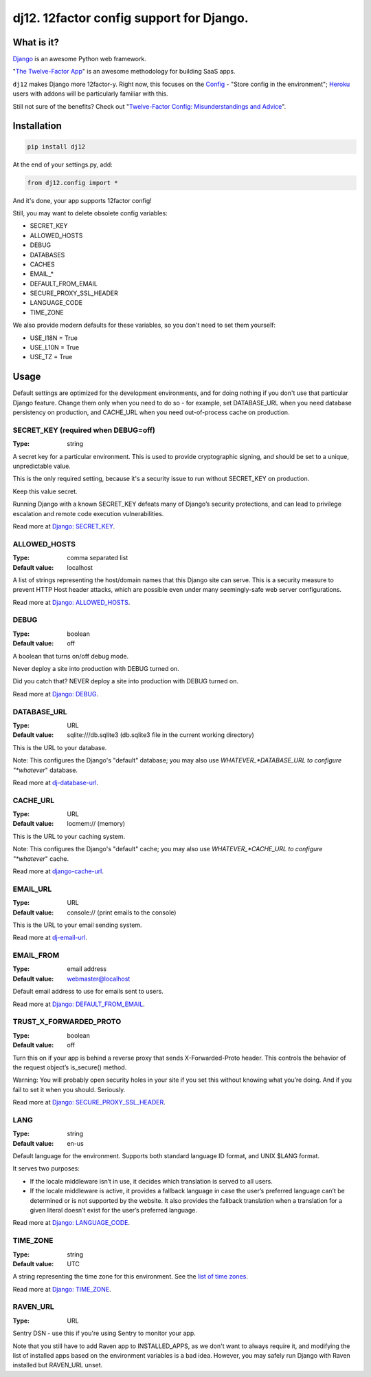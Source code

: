 dj12. 12factor config support for Django.
=========================================

What is it?
-----------

`Django <https://www.djangoproject.com/>`__ is an awesome Python web framework.

"`The Twelve-Factor App <https://12factor.net/>`__" is an awesome methodology for building SaaS apps.

``dj12`` makes Django more 12factor-y. Right now, this focuses on the `Config <https://12factor.net/config>`__ - "Store config in the environment"; `Heroku <https://www.heroku.com/>`__ users with addons will be particularly familiar with this.

Still not sure of the benefits? Check out "`Twelve-Factor Config: Misunderstandings and Advice <https://blog.doismellburning.co.uk/2014/10/06/twelve-factor-config-misunderstandings-and-advice/>`__".

Installation
------------

.. code-block:: python

    pip install dj12

At the end of your settings.py, add:

.. code-block:: python

    from dj12.config import *

And it's done, your app supports 12factor config!

Still, you may want to delete obsolete config variables:

* SECRET_KEY
* ALLOWED_HOSTS
* DEBUG
* DATABASES
* CACHES
* EMAIL_*
* DEFAULT_FROM_EMAIL
* SECURE_PROXY_SSL_HEADER
* LANGUAGE_CODE
* TIME_ZONE

We also provide modern defaults for these variables, so you don't need to set them yourself:

* USE_I18N = True
* USE_L10N = True
* USE_TZ = True


Usage
-----

Default settings are optimized for the development environments, and for doing nothing if you don't use that particular Django feature. Change them only when you need to do so - for example, set DATABASE_URL when you need database persistency on production, and CACHE_URL when you need out-of-process cache on production.

SECRET_KEY (required when DEBUG=off)
~~~~~~~~~~~~~~~~~~~~~~~~~~~~~~~~~~~~
:Type: string

A secret key for a particular environment. This is used to provide cryptographic signing, and should be set to a unique, unpredictable value.

This is the only required setting, because it's a security issue to run without SECRET_KEY on production.

Keep this value secret.

Running Django with a known SECRET_KEY defeats many of Django’s security protections, and can lead to privilege escalation and remote code execution vulnerabilities.

Read more at `Django: SECRET_KEY <https://docs.djangoproject.com/en/1.11/ref/settings/#secret-key>`__.

ALLOWED_HOSTS
~~~~~~~~~~~~~
:Type: comma separated list
:Default value: localhost

A list of strings representing the host/domain names that this Django site can serve. This is a security measure to prevent HTTP Host header attacks, which are possible even under many seemingly-safe web server configurations.

Read more at `Django: ALLOWED_HOSTS <https://docs.djangoproject.com/en/1.11/ref/settings/#allowed-hosts>`__.

DEBUG
~~~~~
:Type: boolean
:Default value: off

A boolean that turns on/off debug mode.

Never deploy a site into production with DEBUG turned on.

Did you catch that? NEVER deploy a site into production with DEBUG turned on.

Read more at `Django: DEBUG <https://docs.djangoproject.com/en/1.11/ref/settings/#debug>`__.

DATABASE_URL
~~~~~~~~~~~~
:Type: URL
:Default value: sqlite:///db.sqlite3 (db.sqlite3 file in the current working directory)

This is the URL to your database.

Note: This configures the Django's "default" database; you may also use *WHATEVER_*DATABASE_URL to configure "*whatever*" database.

Read more at `dj-database-url <https://github.com/kennethreitz/dj-database-url>`__.

CACHE_URL
~~~~~~~~~
:Type: URL
:Default value: locmem:// (memory)

This is the URL to your caching system.

Note: This configures the Django's "default" cache; you may also use *WHATEVER_*CACHE_URL to configure "*whatever*" cache.

Read more at `django-cache-url <https://github.com/ghickman/django-cache-url>`__.

EMAIL_URL
~~~~~~~~~
:Type: URL
:Default value: console:// (print emails to the console)

This is the URL to your email sending system.

Read more at `dj-email-url <https://github.com/migonzalvar/dj-email-url>`__.

EMAIL_FROM
~~~~~~~~~~
:Type: email address
:Default value: webmaster@localhost

Default email address to use for emails sent to users.

Read more at `Django: DEFAULT_FROM_EMAIL <https://docs.djangoproject.com/en/1.11/ref/settings/#std:setting-DEFAULT_FROM_EMAIL>`__.

TRUST_X_FORWARDED_PROTO
~~~~~~~~~~~~~~~~~~~~~~~
:Type: boolean
:Default value: off

Turn this on if your app is behind a reverse proxy that sends X-Forwarded-Proto header. This controls the behavior of the request object’s is_secure() method.

Warning: You will probably open security holes in your site if you set this without knowing what you’re doing. And if you fail to set it when you should. Seriously.

Read more at `Django: SECURE_PROXY_SSL_HEADER <https://docs.djangoproject.com/en/1.11/ref/settings/#secure-proxy-ssl-header>`__.

LANG
~~~~
:Type: string
:Default value: en-us

Default language for the environment. Supports both standard language ID format, and UNIX $LANG format.

It serves two purposes:

* If the locale middleware isn’t in use, it decides which translation is served to all users.
* If the locale middleware is active, it provides a fallback language in case the user’s preferred language can’t be determined or is not supported by the website. It also provides the fallback translation when a translation for a given literal doesn’t exist for the user’s preferred language.

Read more at `Django: LANGUAGE_CODE <https://docs.djangoproject.com/en/1.11/ref/settings/#std:setting-LANGUAGE_CODE>`__.

TIME_ZONE
~~~~~~~~~
:Type: string
:Default value: UTC

A string representing the time zone for this environment. See the `list of time zones <https://en.wikipedia.org/wiki/List_of_tz_database_time_zones>`__.

Read more at `Django: TIME_ZONE <https://docs.djangoproject.com/en/1.11/ref/settings/#std:setting-TIME_ZONE>`__.

RAVEN_URL
~~~~~~~~~
:Type: URL

Sentry DSN - use this if you're using Sentry to monitor your app.

Note that you still have to add Raven app to INSTALLED_APPS, as we don't want to always require it, and modifying the list of installed apps based on the environment variables is a bad idea. However, you may safely run Django with Raven installed but RAVEN_URL unset.


